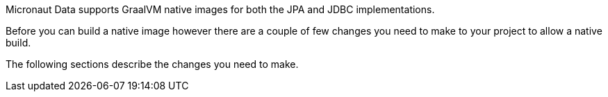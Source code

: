Micronaut Data supports GraalVM native images for both the JPA and JDBC implementations.

Before you can build a native image however there are a couple of few changes you need to make to your project to allow a native build.

The following sections describe the changes you need to make.